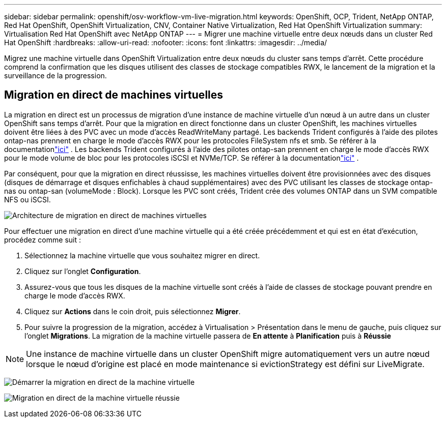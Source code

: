---
sidebar: sidebar 
permalink: openshift/osv-workflow-vm-live-migration.html 
keywords: OpenShift, OCP, Trident, NetApp ONTAP, Red Hat OpenShift, OpenShift Virtualization, CNV, Container Native Virtualization, Red Hat OpenShift Virtualization 
summary: Virtualisation Red Hat OpenShift avec NetApp ONTAP 
---
= Migrer une machine virtuelle entre deux nœuds dans un cluster Red Hat OpenShift
:hardbreaks:
:allow-uri-read: 
:nofooter: 
:icons: font
:linkattrs: 
:imagesdir: ../media/


[role="lead"]
Migrez une machine virtuelle dans OpenShift Virtualization entre deux nœuds du cluster sans temps d’arrêt.  Cette procédure comprend la confirmation que les disques utilisent des classes de stockage compatibles RWX, le lancement de la migration et la surveillance de la progression.



== Migration en direct de machines virtuelles

La migration en direct est un processus de migration d'une instance de machine virtuelle d'un nœud à un autre dans un cluster OpenShift sans temps d'arrêt.  Pour que la migration en direct fonctionne dans un cluster OpenShift, les machines virtuelles doivent être liées à des PVC avec un mode d'accès ReadWriteMany partagé.  Les backends Trident configurés à l'aide des pilotes ontap-nas prennent en charge le mode d'accès RWX pour les protocoles FileSystem nfs et smb.  Se référer à la documentationlink:https://docs.netapp.com/us-en/trident/trident-use/ontap-nas.html["ici"] .  Les backends Trident configurés à l'aide des pilotes ontap-san prennent en charge le mode d'accès RWX pour le mode volume de bloc pour les protocoles iSCSI et NVMe/TCP.  Se référer à la documentationlink:https://docs.netapp.com/us-en/trident/trident-use/ontap-san.html["ici"] .

Par conséquent, pour que la migration en direct réussisse, les machines virtuelles doivent être provisionnées avec des disques (disques de démarrage et disques enfichables à chaud supplémentaires) avec des PVC utilisant les classes de stockage ontap-nas ou ontap-san (volumeMode : Block).  Lorsque les PVC sont créés, Trident crée des volumes ONTAP dans un SVM compatible NFS ou iSCSI.

image:redhat-openshift-055.png["Architecture de migration en direct de machines virtuelles"]

Pour effectuer une migration en direct d'une machine virtuelle qui a été créée précédemment et qui est en état d'exécution, procédez comme suit :

. Sélectionnez la machine virtuelle que vous souhaitez migrer en direct.
. Cliquez sur l'onglet *Configuration*.
. Assurez-vous que tous les disques de la machine virtuelle sont créés à l’aide de classes de stockage pouvant prendre en charge le mode d’accès RWX.
. Cliquez sur *Actions* dans le coin droit, puis sélectionnez *Migrer*.
. Pour suivre la progression de la migration, accédez à Virtualisation > Présentation dans le menu de gauche, puis cliquez sur l'onglet *Migrations*.  La migration de la machine virtuelle passera de *En attente* à *Planification* puis à *Réussie*



NOTE: Une instance de machine virtuelle dans un cluster OpenShift migre automatiquement vers un autre nœud lorsque le nœud d’origine est placé en mode maintenance si evictionStrategy est défini sur LiveMigrate.

image:rh-os-n-use-case-vm-live-migrate-001.png["Démarrer la migration en direct de la machine virtuelle"]

image:rh-os-n-use-case-vm-live-migrate-002.png["Migration en direct de la machine virtuelle réussie"]
